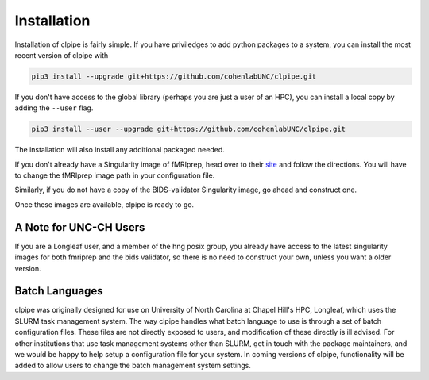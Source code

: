 ============
Installation
============

Installation of clpipe is fairly simple. If you have priviledges to add python packages to a system, you can install the most recent version of clpipe with

.. code-block:: console

    pip3 install --upgrade git+https://github.com/cohenlabUNC/clpipe.git

If you don't have access to the global library (perhaps you are just a user of an HPC), you can install a local copy by adding the ``--user`` flag.

.. code-block:: console

     pip3 install --user --upgrade git+https://github.com/cohenlabUNC/clpipe.git

The installation will also install any additional packaged needed.

If you don't already have a Singularity image of fMRIprep, head over to their `site <https://fmriprep.readthedocs.io/en/latest/index.html>`_ and follow the directions. You will have to change the fMRIprep image path in your configuration file.

Similarly, if you do not have a copy of the BIDS-validator Singularity image, go ahead and construct one.

Once these images are available, clpipe is ready to go.

-----------------------
A Note for UNC-CH Users
-----------------------

If you are a Longleaf user, and a member of the hng posix group, you already have access to the latest singularity images for both fmriprep and the bids validator, so there is no need to construct your own, unless you want a older version.

---------------
Batch Languages
---------------

clpipe was originally designed for use on University of North Carolina at Chapel Hill's HPC, Longleaf, which uses the SLURM task management system. The way clpipe handles what batch language to use is through a set of batch configuration files. These files are not directly exposed to users, and modification of these directly is ill advised. For other institutions that use task management systems other than SLURM, get in touch with the package maintainers, and we would be happy to help setup a configuration file for your system. In coming versions of clpipe, functionality will be added to allow users to change the batch management system settings.

